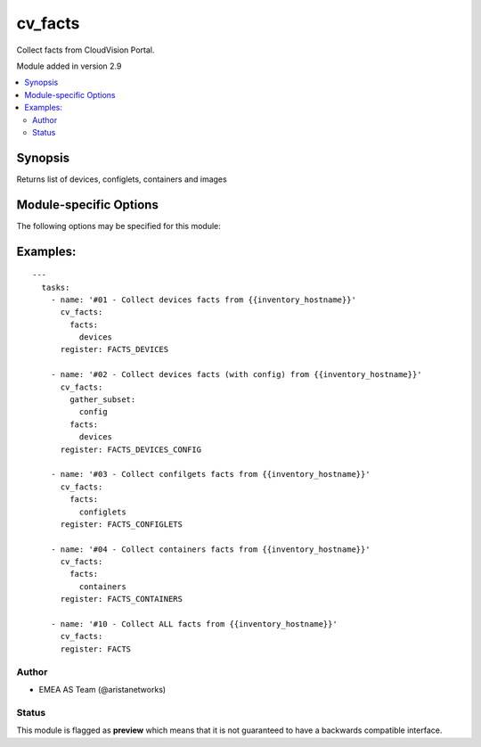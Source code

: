 .. _cv_facts:

cv_facts
++++++++
Collect facts from CloudVision Portal.

Module added in version 2.9



.. contents::
   :local:
   :depth: 2


Synopsis
--------


Returns list of devices, configlets, containers and images


.. _module-specific-options-label:

Module-specific Options
-----------------------
The following options may be specified for this module:

.. raw:: html

    <table border=1 cellpadding=4>

    <tr>
    <th class="head">parameter</th>
    <th class="head">type</th>
    <th class="head">required</th>
    <th class="head">default</th>
    <th class="head">choices</th>
    <th class="head">comments</th>
    </tr>

    <tr>
    <td>facts<br/><div style="font-size: small;"></div></td>
    <td>list</td>
    <td>no</td>
    <td>[&#x27;all&#x27;]</td>
    <td><ul><li>all</li><li>devices</li><li>containers</li><li>configlets</li><li>tasks</li></ul></td>
    <td>
        <div>List of facts to retrieve from CVP.</div>
        <div>By default, cv_facts returns facts for devices/configlets/containers/tasks</div>
        <div>Using this parameter allows user to limit scope to a subset of information.</div>
    </td>
    </tr>

    <tr>
    <td>gather_subset<br/><div style="font-size: small;"></div></td>
    <td>list</td>
    <td>no</td>
    <td>[&#x27;default&#x27;]</td>
    <td><ul><li>default</li><li>config</li><li>tasks_pending</li><li>tasks_failed</li><li>tasks_all</li></ul></td>
    <td>
        <div>When supplied, this argument will restrict the facts collected</div>
        <div>to a given subset.  Possible values for this argument include</div>
        <div>all, hardware, config, and interfaces.  Can specify a list of</div>
        <div>values to include a larger subset.  Values can also be used</div>
        <div>with an initial <code><a class="reference internal" href="#!"><span class="std std-ref">!</span></a></code> to specify that a specific subset should</div>
        <div>not be collected.</div>
    </td>
    </tr>

    </table>
    </br>

.. _cv_facts-examples-label:

Examples:
---------

::
    
    ---
      tasks:
        - name: '#01 - Collect devices facts from {{inventory_hostname}}'
          cv_facts:
            facts:
              devices
          register: FACTS_DEVICES

        - name: '#02 - Collect devices facts (with config) from {{inventory_hostname}}'
          cv_facts:
            gather_subset:
              config
            facts:
              devices
          register: FACTS_DEVICES_CONFIG

        - name: '#03 - Collect confilgets facts from {{inventory_hostname}}'
          cv_facts:
            facts:
              configlets
          register: FACTS_CONFIGLETS

        - name: '#04 - Collect containers facts from {{inventory_hostname}}'
          cv_facts:
            facts:
              containers
          register: FACTS_CONTAINERS

        - name: '#10 - Collect ALL facts from {{inventory_hostname}}'
          cv_facts:
          register: FACTS



Author
~~~~~~

* EMEA AS Team (@aristanetworks)




Status
~~~~~~

This module is flagged as **preview** which means that it is not guaranteed to have a backwards compatible interface.



